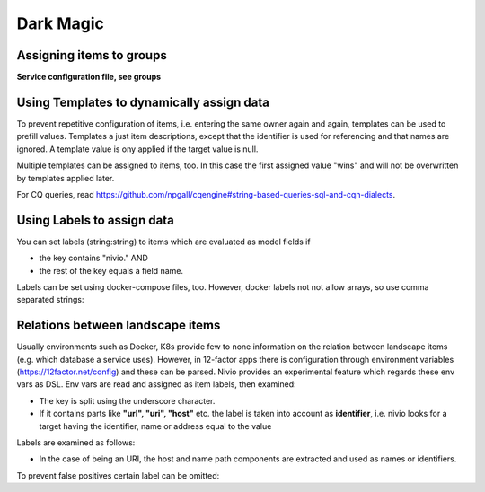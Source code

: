 Dark Magic
==========

Assigning items to groups
-------------------------

**Service configuration file, see groups**

.. code-block:: yaml
   :linenos:

    items:
      - identifier: blog-server
        shortName: blog1
        group: content

      - identifier: auth-gateway
        shortName: blog1
        layer: ingress
        group: content

      - identifier: DB1
        software: MariaDB
        version: 10.3.11
        type: database
        layer: infrastructure

    groups:
      infrastructure:
        team: Admins
        contains:
          - DB1
          - "identifier LIKE 'DB1'" #same


Using Templates to dynamically assign data
------------------------------------------

To prevent repetitive configuration of items, i.e. entering the same owner again and again,
templates can be used to prefill values. Templates a just item descriptions, except that
the identifier is used for referencing and that names are ignored. A template value is ony applied
if the target value is null.

Multiple templates can be assigned to items, too. In this case the first assigned value "wins" and
will not be overwritten by templates applied later.

.. code-block:: yaml
   :linenos:

    identifier: nivio:example
    name: Landscape example

    sources:
      - url: "./items/docker-compose.yml"
        format: docker-compose-v2
        assignTemplates:
          endOfLife: [web]
          myGroupTemplate: ["*"]

    templates:

      myGroupTemplate:
        group: billing

      endOfLife:
        tags: [eol]

For CQ queries, read https://github.com/npgall/cqengine#string-based-queries-sql-and-cqn-dialects.


Using Labels to assign data
---------------------------

You can set labels (string:string) to items which are evaluated as model fields if

* the key contains "nivio." AND
* the rest of the key equals a field name.

Labels can be set using docker-compose files, too. However, docker labels not not allow arrays, so use comma separated strings:

.. code-block:: yaml
   :linenos:

    services:
      foo:
        labels:
          nivio.name: A nice name
          nivio.providedBy: "bar, baz"
          nivio.relations: "atarget, anotherTarget"
          nivio.link.repo: "https://github.com/foo/bar"

 Remember to escape URLs with double quotes.

Relations between landscape items
---------------------------------

Usually environments such as Docker, K8s provide few to none information on the relation between landscape items (e.g.
which database a service uses). However, in 12-factor apps there is configuration through environment variables (https://12factor.net/config)
and these can be parsed. Nivio provides an experimental feature which regards these env vars as DSL. Env vars
are read and assigned as item labels, then examined:

* The key is split using the underscore character.
* If it contains parts like **"url", "uri", "host"** etc. the label is taken into account as **identifier**, i.e. nivio looks for a target having the identifier, name or address equal to the value

Labels are examined as follows:

* In the case of being an URI, the host and name path components are extracted and used as names or identifiers.


To prevent false positives certain label can be omitted:

.. code-block:: yaml
   :linenos:

    identifier: some-landscape

    items:
      - identifier: foo
        labels:
          HOST: bar
          SOME_LABEL: mysql://ahost/foobar

      - identifier: bar
        type: database